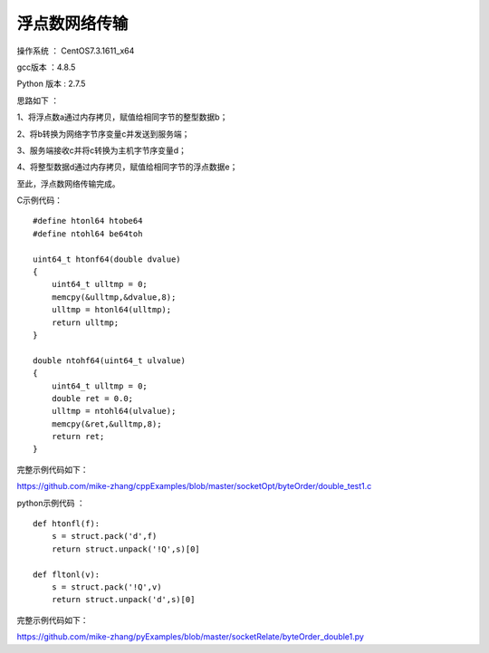 浮点数网络传输
===================================================

操作系统 ： CentOS7.3.1611_x64

gcc版本 ：4.8.5

Python 版本 : 2.7.5


思路如下 ：

1、将浮点数a通过内存拷贝，赋值给相同字节的整型数据b；

2、将b转换为网络字节序变量c并发送到服务端；

3、服务端接收c并将c转换为主机字节序变量d；

4、将整型数据d通过内存拷贝，赋值给相同字节的浮点数据e；

至此，浮点数网络传输完成。

C示例代码：
::

    #define htonl64 htobe64
    #define ntohl64 be64toh

    uint64_t htonf64(double dvalue)
    {
        uint64_t ulltmp = 0;
        memcpy(&ulltmp,&dvalue,8);
        ulltmp = htonl64(ulltmp);
        return ulltmp;
    }

    double ntohf64(uint64_t ulvalue)
    {
        uint64_t ulltmp = 0;
        double ret = 0.0;
        ulltmp = ntohl64(ulvalue);
        memcpy(&ret,&ulltmp,8);
        return ret;
    }
    
完整示例代码如下：        
    
https://github.com/mike-zhang/cppExamples/blob/master/socketOpt/byteOrder/double_test1.c    

python示例代码 ：
::
    
    def htonfl(f):
        s = struct.pack('d',f)
        return struct.unpack('!Q',s)[0]

    def fltonl(v):
        s = struct.pack('!Q',v)
        return struct.unpack('d',s)[0]
        
完整示例代码如下：        
    
https://github.com/mike-zhang/pyExamples/blob/master/socketRelate/byteOrder_double1.py

